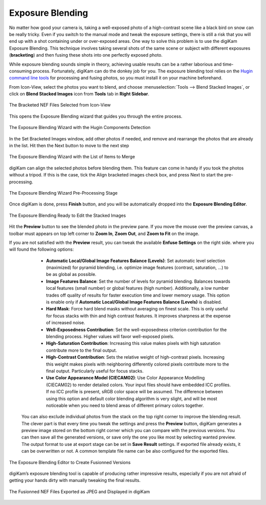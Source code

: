 .. meta::
   :description: The digiKam Exposure Blending Tool
   :keywords: digiKam, documentation, user manual, photo management, open source, free, learn, easy, exposure, blending, bracketing

.. metadata-placeholder

   :authors: - digiKam Team

   :license: see Credits and License page for details (https://docs.digikam.org/en/credits_license.html)

.. _expo_blending:

Exposure Blending
=================

.. contents::

No matter how good your camera is, taking a well-exposed photo of a high-contrast scene like a black bird on snow can be really tricky. Even if you switch to the manual mode and tweak the exposure settings, there is still a risk that you will end up with a shot containing under or over-exposed areas. One way to solve this problem is to use the digiKam Exposure Blending. This technique involves taking several shots of the same scene or subject with different exposures (**bracketing**) and then fusing these shots into one perfectly exposed photo.

While exposure blending sounds simple in theory, achieving usable results can be a rather laborious and time-consuming process. Fortunately, digiKam can do the donkey job for you. The exposure blending tool relies on the `Hugin command line tools <https://hugin.sourceforge.io/>`_ for processing and fusing photos, so you must install it on your machine beforehand.

From Icon-View, select the photos you want to blend, and choose :menuselection:`Tools --> Blend Stacked Images`, or click on **Blend Stacked Images** icon from **Tools** tab in **Right Sidebar**.

.. figure:: images/expo_blending_selection.webp
    :alt:
    :align: center

    The Bracketed NEF Files Selected from Icon-View

This opens the Exposure Blending wizard that guides you through the entire process.

.. figure:: images/expo_blending_01.webp
    :alt:
    :align: center

    The Exposure Blending Wizard with the Hugin Components Detection

In the Set Bracketed Images window, add other photos if needed, and remove and rearrange the photos that are already in the list. Hit then the Next button to move to the next step

.. figure:: images/expo_blending_02.webp
    :alt:
    :align: center

    The Exposure Blending Wizard with the List of Items to Merge

digiKam can align the selected photos before blending them. This feature can come in handy if you took the photos without a tripod. If this is the case, tick the Align bracketed images check box, and press Next to start the pre-processing.

.. figure:: images/expo_blending_03.webp
    :alt:
    :align: center

    The Exposure Blending Wizard Pre-Processing Stage

Once digiKam is done, press **Finish** button, and you will be automatically dropped into the **Exposure Blending Editor**.

.. figure:: images/expo_blending_04.webp
    :alt:
    :align: center

    The Exposure Blending Ready to Edit the Stacked Images

Hit the **Preview** button to see the blended photo in the preview pane. If you move the mouse over the preview canvas, a toolbar must appears on top left corner to **Zoom In**, **Zoom Out**, and **Zoom to Fit** on the image.

If you are not satisfied with the **Preview** result, you can tweak the available **Enfuse Settings** on the right side. where you will found the following options:

    - **Automatic Local/Global Image Features Balance (Levels)**: Set automatic level selection (maximized) for pyramid blending, i.e. optimize image features (contrast, saturation, ...) to be as global as possible.

    - **Image Features Balance**: Set the number of levels for pyramid blending. Balances towards local features (small number) or global features (high number). Additionally, a low number trades off quality of results for faster execution time and lower memory usage. This option is enable only if **Automatic Local/Global Image Features Balance (Levels)** is disabled.

    - **Hard Mask**: Force hard blend masks without averaging on finest scale. This is only useful for focus stacks with thin and high contrast features. It improves sharpness at the expense of increased noise.

    - **Well-Exposedness Contribution**: Set the well-exposedness criterion contribution for the blending process. Higher values will favor well-exposed pixels.

    - **High-Saturation Contribution**: Increasing this value makes pixels with high saturation contribute more to the final output.

    - **High-Contrast Contribution**: Sets the relative weight of high-contrast pixels. Increasing this weight makes pixels with neighboring differently colored pixels contribute more to the final output. Particularly useful for focus stacks.

    - **Use Color Appearance Model (CIECAM02)**: Use Color Appearance Modelling (CIECAM02) to render detailed colors. Your input files should have embedded ICC profiles. If no ICC profile is present, sRGB color space will be assumed. The difference between using this option and default color blending algorithm is very slight, and will be most noticeable when you need to blend areas of different primary colors together.

 You can also exclude individual photos from the stack on the top right corner to improve the blending result. The clever part is that every time you tweak the settings and press the **Preview** button, digiKam generates a preview image stored on the bottom right corner which you can compare with the previous versions. You can then save all the generated versions, or save only the one you like most by selecting wanted preview. The output format to use at export stage can be set in **Save Result** settings. If exported file already exists, it can be overwritten or not. A common template file name can be also configured for the exported files.

.. figure:: images/expo_blending_05.webp
    :alt:
    :align: center

    The Exposure Blending Editor to Create Fusionned Versions

digiKam’s exposure blending tool is capable of producing rather impressive results, especially if you are not afraid of getting your hands dirty with manually tweaking the final results.

.. figure:: images/expo_blending_final.webp
    :alt:
    :align: center

    The Fusionned NEF Files Exported as JPEG and Displayed in digiKam

